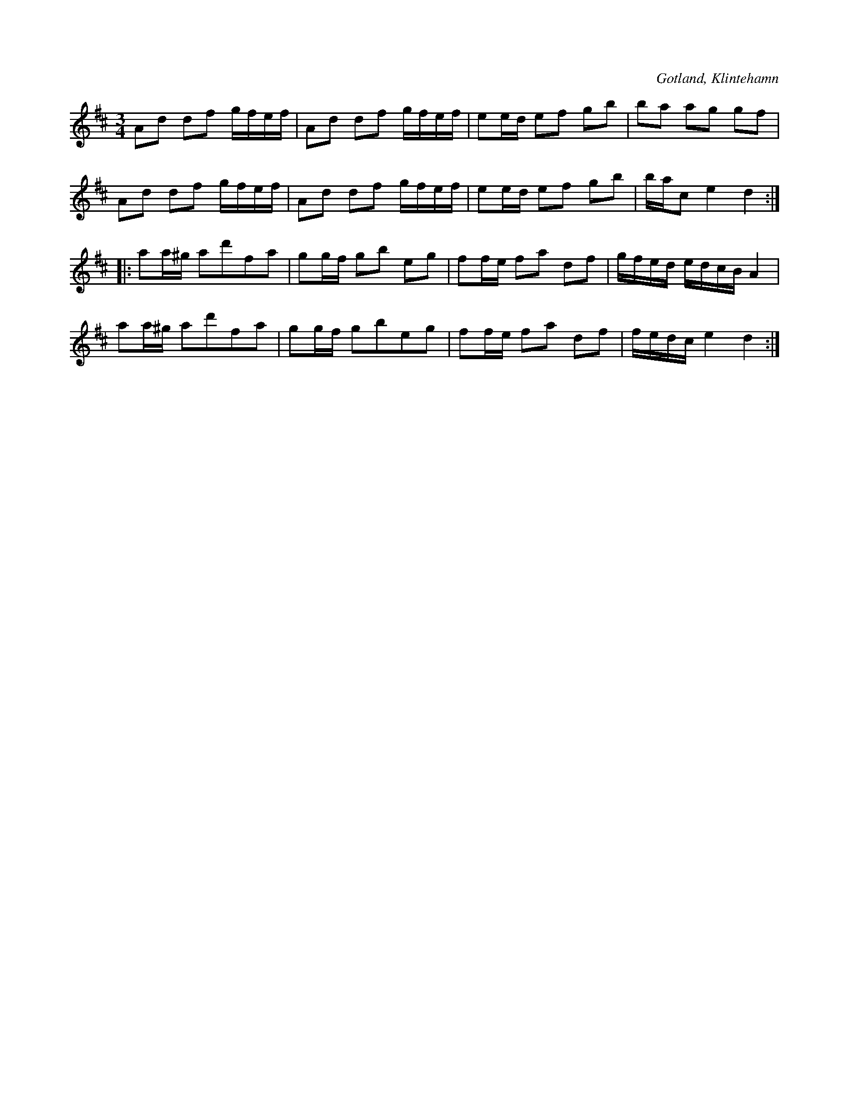 X:257
T:
R:polska
S:Efter skomakaren Pucksson, Klintehamn.
O:Gotland, Klintehamn
M:3/4
L:1/16
K:D
A2d2 d2f2 gfef|A2d2 d2f2 gfef|e2ed e2f2 g2b2|b2a2 a2g2 g2f2|
A2d2 d2f2 gfef|A2d2 d2f2 gfef|e2ed e2f2 g2b2|bac2 e4 d4::
a2a^g a2d'2f2a2|g2gf g2b2 e2g2|f2fe f2a2 d2f2|gfed edcB A4|
a2a^g a2d'2f2a2|g2gf g2b2e2g2|f2fe f2a2 d2f2|fedc e4 d4:|

